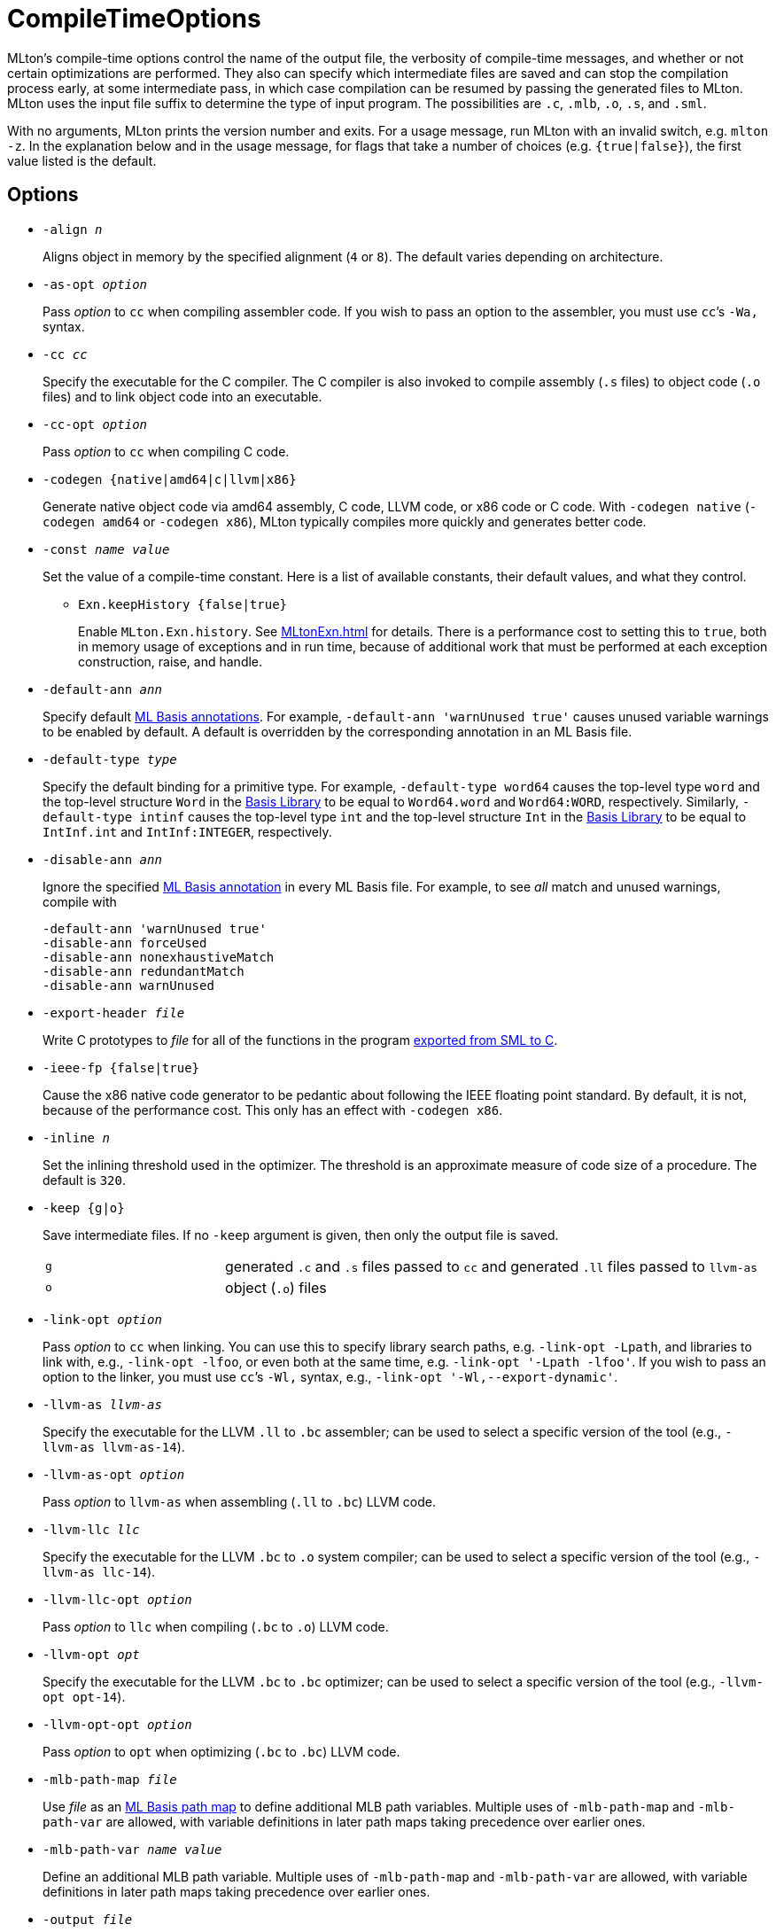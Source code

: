 = CompileTimeOptions

MLton's compile-time options control the name of the output file, the
verbosity of compile-time messages, and whether or not certain
optimizations are performed.  They also can specify which intermediate
files are saved and can stop the compilation process early, at some
intermediate pass, in which case compilation can be resumed by passing
the generated files to MLton.  MLton uses the input file suffix to
determine the type of input program.  The possibilities are `.c`,
`.mlb`, `.o`, `.s`, and `.sml`.

With no arguments, MLton prints the version number and exits.  For a
usage message, run MLton with an invalid switch, e.g.  `mlton -z`.  In
the explanation below and in the usage message, for flags that take a
number of choices (e.g. `{true|false}`), the first value listed is the
default.


== Options

* ``-align __n__``
+
Aligns object in memory by the specified alignment (`4` or `8`).
The default varies depending on architecture.

* ``-as-opt __option__``
+
Pass _option_ to `cc` when compiling assembler code.  If you wish to
pass an option to the assembler, you must use `cc`&rsquo;s `-Wa,` syntax.

* ``-cc __cc__``
+
Specify the executable for the C compiler.  The C compiler is also invoked to
compile assembly (`.s` files) to object code (`.o` files) and to link object
code into an executable.

* ``-cc-opt __option__``
+
Pass _option_ to `cc` when compiling C code.

* ``-codegen {native|amd64|c|llvm|x86}``
+
Generate native object code via amd64 assembly, C code, LLVM code, or
x86 code or C code.  With `-codegen native` (`-codegen amd64` or
`-codegen x86`), MLton typically compiles more quickly and generates
better code.

* ``-const __name__ __value__``
+
Set the value of a compile-time constant.  Here is a list of
available constants, their default values, and what they control.
+
** ``Exn.keepHistory {false|true}``
+
Enable `MLton.Exn.history`.  See <<MLtonExn#>> for details.  There is a
performance cost to setting this to `true`, both in memory usage of
exceptions and in run time, because of additional work that must be
performed at each exception construction, raise, and handle.

* ``-default-ann __ann__``
+
Specify default <<MLBasisAnnotations#,ML Basis annotations>>.  For
example, `-default-ann 'warnUnused true'` causes unused variable
warnings to be enabled by default.  A default is overridden by the
corresponding annotation in an ML Basis file.

* ``-default-type __type__``
+
Specify the default binding for a primitive type.  For example,
`-default-type word64` causes the top-level type `word` and the
top-level structure `Word` in the <<BasisLibrary#,Basis Library>> to be
equal to `Word64.word` and `Word64:WORD`, respectively.  Similarly,
`-default-type intinf` causes the top-level type `int` and the
top-level structure `Int` in the <<BasisLibrary#,Basis Library>> to be
equal to `IntInf.int` and `IntInf:INTEGER`, respectively.

* ``-disable-ann __ann__``
+
Ignore the specified <<MLBasisAnnotations#,ML Basis annotation>> in
every ML Basis file.  For example, to see _all_ match and unused
warnings, compile with
+
----
-default-ann 'warnUnused true'
-disable-ann forceUsed
-disable-ann nonexhaustiveMatch
-disable-ann redundantMatch
-disable-ann warnUnused
----

* ``-export-header __file__``
+
Write C prototypes to _file_ for all of the functions in the program
<<CallingFromCToSML#,exported from SML to C>>.

* ``-ieee-fp {false|true}``
+
Cause the x86 native code generator to be pedantic about following the
IEEE floating point standard.  By default, it is not, because of the
performance cost.  This only has an effect with `-codegen x86`.

* ``-inline __n__``
+
Set the inlining threshold used in the optimizer.  The threshold is an
approximate measure of code size of a procedure.  The default is
`320`.

* ``-keep {g|o}``
+
Save intermediate files.  If no `-keep` argument is given, then only
the output file is saved.
+
[cols="^25%,<75%"]
|===
| `g` | generated `.c` and `.s` files passed to `cc` and generated `.ll` files passed to `llvm-as`
| `o` | object (`.o`) files
|===

* ``-link-opt __option__``
+
Pass _option_ to `cc` when linking.  You can use this to specify
library search paths, e.g. `-link-opt -Lpath`, and libraries to link
with, e.g., `-link-opt -lfoo`, or even both at the same time,
e.g. `-link-opt '-Lpath -lfoo'`.  If you wish to pass an option to the
linker, you must use `cc`&rsquo;s `-Wl,` syntax, e.g.,
`-link-opt '-Wl,--export-dynamic'`.

* ``-llvm-as __llvm-as__``
+
Specify the executable for the LLVM `.ll` to `.bc` assembler;
can be used to select a specific version of the tool (e.g., `-llvm-as llvm-as-14`).

* ``-llvm-as-opt __option__``
+
Pass _option_ to `llvm-as` when assembling (`.ll` to `.bc`) LLVM code.

* ``-llvm-llc __llc__``
+
Specify the executable for the LLVM `.bc` to `.o` system compiler;
can be used to select a specific version of the tool (e.g., `-llvm-as llc-14`).

* ``-llvm-llc-opt __option__``
+
Pass _option_ to `llc` when compiling (`.bc` to `.o`) LLVM code.

* ``-llvm-opt __opt__``
+
Specify the executable for the LLVM `.bc` to `.bc` optimizer;
can be used to select a specific version of the tool (e.g., `-llvm-opt opt-14`).

* ``-llvm-opt-opt __option__``
+
Pass _option_ to `opt` when optimizing (`.bc` to `.bc`) LLVM code.

* ``-mlb-path-map __file__``
+
Use _file_ as an <<MLBasisPathMap#,ML Basis path map>> to define
additional MLB path variables.  Multiple uses of `-mlb-path-map` and
`-mlb-path-var` are allowed, with variable definitions in later path
maps taking precedence over earlier ones.

* ``-mlb-path-var __name__ __value__``
+
Define an additional MLB path variable.  Multiple uses of
`-mlb-path-map` and `-mlb-path-var` are allowed, with variable
definitions in later path maps taking precedence over earlier ones.

* ``-output __file__``
+
Specify the name of the final output file. The default name is the
input file name with its suffix removed and an appropriate, possibly
empty, suffix added.

* ``-profile {no|alloc|count|time}``
+
Produce an executable that gathers <<Profiling#,profiling>> data.  When
such an executable is run, it produces an `mlmon.out` file.

* ``-profile-branch {false|true}``
+
If true, the profiler will separately gather profiling data for each
branch of a function definition, `case` expression, and `if`
expression.

* ``-profile-stack {false|true}``
+
If `true`, the executable will gather profiling data for all functions
on the stack, not just the currently executing function.  See
<<ProfilingTheStack#>>.

* ``-profile-val {false|true}``
+
If `true`, the profiler will separately gather profiling data for each
(expansive) `val` declaration.

* ``-runtime __arg__``
+
Pass argument to the runtime system via `@MLton`.  See
<<RunTimeOptions#>>.  The argument will be processed before other
`@MLton` command line switches.  Multiple uses of `-runtime` are
allowed, and will pass all the arguments in order.  If the same
runtime switch occurs more than once, then the last setting will take
effect.  There is no need to supply the leading `@MLton` or the
trailing `--`; these will be supplied automatically.
+
An argument to `-runtime` may contain spaces, which will cause the
argument to be treated as a sequence of words by the runtime.  For
example the command line:
+
----
mlton -runtime 'ram-slop 0.4' foo.sml
----
+
will cause `foo` to run as if it had been called like:
+
----
foo @MLton ram-slop 0.4 --
----
+
An executable created with `-runtime stop` doesn't process any
`@MLton` arguments.  This is useful to create an executable, e.g.,
`echo`, that must treat `@MLton` like any other command-line argument.
+
----
% mlton -runtime stop echo.sml
% echo @MLton --
@MLton --
----

* ``-show-basis __file__``
+
Pretty print to _file_ the basis defined by the input program.  See
<<ShowBasis#>>.

* ``-show-def-use __file__``
+
Output def-use information to _file_.  Each identifier that is defined
appears on a line, followed on subsequent lines by the position of
each use.

* ``-stop {f|g|o|tc}``
+
Specify when to stop.
+
[cols="^25%,<75%"]
|===
| `f` | list of files on stdout (only makes sense when input is `foo.mlb`)
| `g` | generated `.c` and `.s` files
| `o` | object (`.o`) files
| `tc` | after type checking
|===
+
If you compile with `-stop g` or `-stop o`, you can resume compilation
by running MLton on the generated `.c` and `.s` or `.o` files.

* ``-target {self|__...__}``
+
Generate an executable that runs on the specified platform.  The
default is `self`, which means to compile for the machine that MLton
is running on.  To use any other target, you must first install a
<<CrossCompiling#,cross compiler>>.

* ``-target-as-opt __target__ __option__``
+
Like `-as-opt`, this passes _option_ to `cc` when compliling
assembler code, except it only passes _option_ when the target
architecture, operating system, or arch-os pair is _target_.

* ``-target-cc-opt __target__ __option__``
+
Like `-cc-opt`, this passes _option_ to `cc` when compiling C code,
except it only passes _option_ when the target architecture, operating
system, or arch-os pair is _target_.

* ``-target-link-opt __target__ __option__``
+
Like `-link-opt`, this passes _option_ to `cc` when linking, except
it only passes _option_ when the target architecture, operating
system, or arch-os pair is _target_.

* ``-verbose {0|1|2|3}``
+
How verbose to be about what passes are running.  The default is `0`.
+
[cols="^25%,<75%"]
|===
| `0` | silent
| `1` | calls to compiler, assembler, and linker
| `2` | 1, plus intermediate compiler passes
| `3` | 2, plus some data structure sizes
|===
